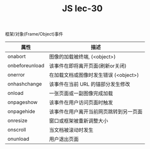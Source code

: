 #+TITLE: JS lec-30

框架/对象(Frame/Object)事件

| 属性           | 描述                                   |
|----------------+----------------------------------------|
| onabort        | 图像的加载被终端, (<object>)           |
| onbeforeunload | 该事件在即将离开页面(刷新or关闭)       |
| onerror        | 在加载文档或图像时发生错误 (<object>)  |
| onhashchange   | 该事件在当前 URL 的锚部分发生修改      |
| onload         | 一张页面或一副图像完成加载             |
| onpageshow     | 该事件在用户访问页面时触发             |
| onpagehide     | 该事件在用户离开当前网页跳转到另一页面 |
| onresize       | 窗口或框架被重新调整大小               |
| onscroll       | 当文档被滚动时发生                     |
| onunload       | 用户退出页面                           |
